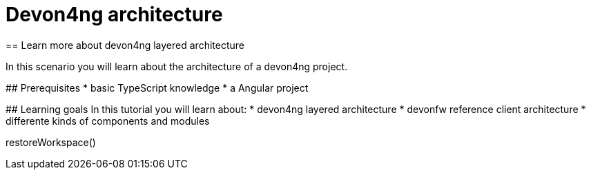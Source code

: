 = Devon4ng architecture
== Learn more about devon4ng layered architecture  

====

In this scenario you will learn about the architecture of a devon4ng project.

## Prerequisites
* basic TypeScript knowledge
* a Angular project   

## Learning goals
In this tutorial you will learn about: 
* devon4ng layered architecture
* devonfw reference client architecture
* differente kinds of components and modules

====

[step]
--
restoreWorkspace()
--